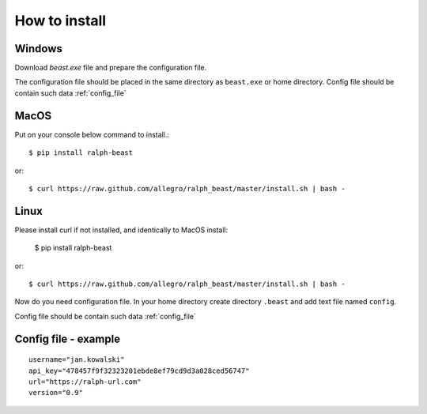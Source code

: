 ==============
How to install
==============



Windows
-------

Download `beast.exe` file and prepare the configuration file.

.. _beast.exe: https://github.com/allegro/ralph_beast/raw/master/beast_windows.zip

The configuration file should be placed in the same directory as ``beast.exe`` or home directory.
Config file should be contain such data  :ref:`config_file`


MacOS
---------------

Put on your console below command to install.::

  $ pip install ralph-beast

or: ::

  $ curl https://raw.github.com/allegro/ralph_beast/master/install.sh | bash -



Linux
---------------

Please install curl if not installed, and identically to MacOS install:

  $ pip install ralph-beast

or: ::

  $ curl https://raw.github.com/allegro/ralph_beast/master/install.sh | bash -


Now do you need configuration file. In your home directory create directory
``.beast`` and add text file named ``config``.

Config file should be contain such data  :ref:`config_file`


.. _config_file:

Config file - example
---------------------
::

  username="jan.kowalski"
  api_key="478457f9f32323201ebde8ef79cd9d3a028ced56747"
  url="https://ralph-url.com"
  version="0.9"
